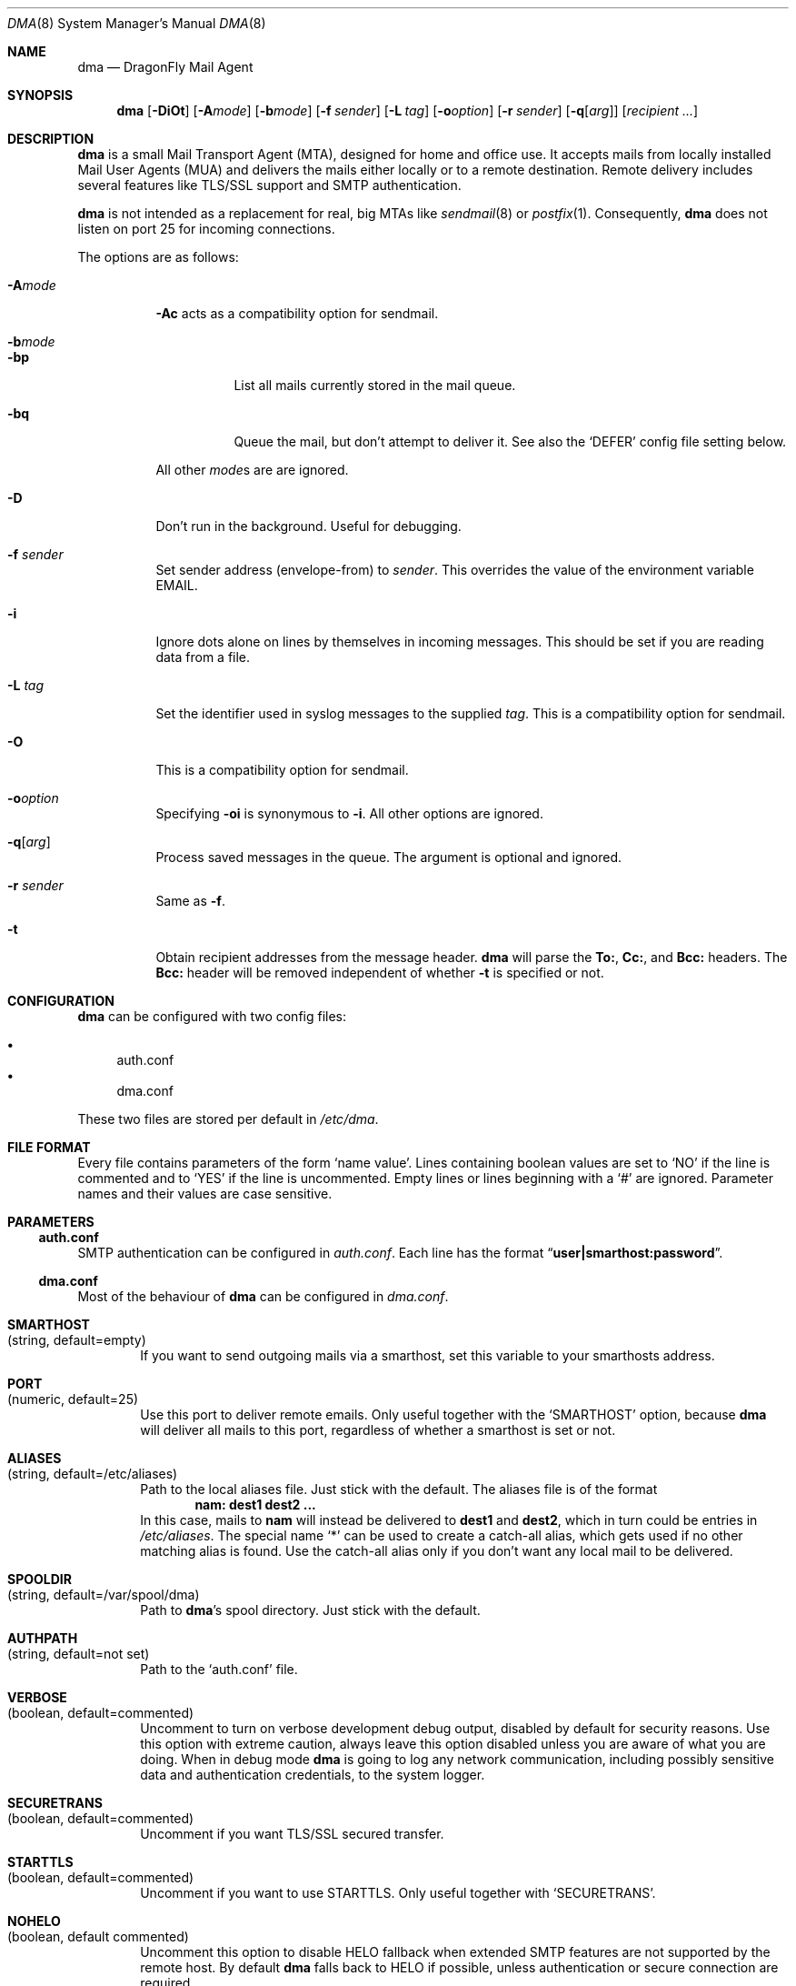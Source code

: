 .\"
.\" Copyright (c) 2008
.\"	The DragonFly Project.  All rights reserved.
.\"
.\" Redistribution and use in source and binary forms, with or without
.\" modification, are permitted provided that the following conditions
.\" are met:
.\"
.\" 1. Redistributions of source code must retain the above copyright
.\"    notice, this list of conditions and the following disclaimer.
.\" 2. Redistributions in binary form must reproduce the above copyright
.\"    notice, this list of conditions and the following disclaimer in
.\"    the documentation and/or other materials provided with the
.\"    distribution.
.\" 3. Neither the name of The DragonFly Project nor the names of its
.\"    contributors may be used to endorse or promote products derived
.\"    from this software without specific, prior written permission.
.\"
.\" THIS SOFTWARE IS PROVIDED BY THE COPYRIGHT HOLDERS AND CONTRIBUTORS
.\" ``AS IS'' AND ANY EXPRESS OR IMPLIED WARRANTIES, INCLUDING, BUT NOT
.\" LIMITED TO, THE IMPLIED WARRANTIES OF MERCHANTABILITY AND FITNESS
.\" FOR A PARTICULAR PURPOSE ARE DISCLAIMED.  IN NO EVENT SHALL THE
.\" COPYRIGHT HOLDERS OR CONTRIBUTORS BE LIABLE FOR ANY DIRECT, INDIRECT,
.\" INCIDENTAL, SPECIAL, EXEMPLARY OR CONSEQUENTIAL DAMAGES (INCLUDING,
.\" BUT NOT LIMITED TO, PROCUREMENT OF SUBSTITUTE GOODS OR SERVICES;
.\" LOSS OF USE, DATA, OR PROFITS; OR BUSINESS INTERRUPTION) HOWEVER CAUSED
.\" AND ON ANY THEORY OF LIABILITY, WHETHER IN CONTRACT, STRICT LIABILITY,
.\" OR TORT (INCLUDING NEGLIGENCE OR OTHERWISE) ARISING IN ANY WAY OUT
.\" OF THE USE OF THIS SOFTWARE, EVEN IF ADVISED OF THE POSSIBILITY OF
.\" SUCH DAMAGE.
.\"
.Dd October 03, 2012
.Dt DMA 8
.Os
.Sh NAME
.Nm dma
.Nd DragonFly Mail Agent
.Sh SYNOPSIS
.Nm
.Op Fl DiOt
.Op Fl A Ns Ar mode
.Op Fl b Ns Ar mode
.Op Fl f Ar sender
.Op Fl L Ar tag
.Op Fl o Ns Ar option
.Op Fl r Ar sender
.Op Fl q Ns Op Ar arg
.Op Ar recipient ...
.Sh DESCRIPTION
.Nm
is a small Mail Transport Agent (MTA), designed for home and office use.
It accepts mails from locally installed Mail User Agents (MUA) and
delivers the mails either locally or to a remote destination.
Remote delivery includes several features like TLS/SSL support and SMTP
authentication.
.Pp
.Nm
is not intended as a replacement for real, big MTAs like
.Xr sendmail 8
or
.Xr postfix 1 .
Consequently,
.Nm
does not listen on port 25 for incoming connections.
.Pp
The options are as follows:
.Bl -tag -width indent
.It Fl A Ns Ar mode
.Fl \&Ac
acts as a compatibility option for sendmail.
.It Fl b Ns Ar mode
.Bl -tag -width indent
.It Fl bp
List all mails currently stored in the mail queue.
.It Fl bq
Queue the mail, but don't attempt to deliver it.
See also the
.Sq DEFER
config file setting below.
.El
.Pp
All other
.Ar mode Ns
s are are ignored.
.It Fl D
Don't run in the background.
Useful for debugging.
.It Fl f Ar sender
Set sender address (envelope-from) to
.Ar sender .
This overrides the value of the environment variable
.Ev EMAIL .
.It Fl i
Ignore dots alone on lines by themselves in incoming messages.
This should be set if you are reading data from a file.
.It Fl L Ar tag
Set the identifier used in syslog messages to the supplied
.Ar tag .
This is a compatibility option for sendmail.
.It Fl O
This is a compatibility option for sendmail.
.It Fl o Ns Ar option
Specifying
.Fl oi
is synonymous to
.Fl i .
All other options are ignored.
.It Fl q Ns Op Ar arg
Process saved messages in the queue.
The argument is optional and ignored.
.It Fl r Ar sender
Same as
.Fl f .
.It Fl t
Obtain recipient addresses from the message header.
.Nm
will parse the
.Li To: ,
.Li Cc: ,
and
.Li Bcc:
headers.
The
.Li Bcc:
header will be removed independent of whether
.Fl t
is specified or not.
.El
.Sh CONFIGURATION
.Nm
can be configured with two config files:
.Pp
.Bl -bullet -compact
.It
auth.conf
.It
dma.conf
.El
.Pp
These two files are stored per default in
.Pa /etc/dma .
.Sh FILE FORMAT
Every file contains parameters of the form
.Sq name value .
Lines containing boolean values are set to
.Sq NO
if the line is commented and to
.Sq YES
if the line is uncommented.
Empty lines or lines beginning with a
.Sq #
are ignored.
Parameter names and their values are case sensitive.
.Sh PARAMETERS
.Ss auth.conf
SMTP authentication can be configured in
.Pa auth.conf .
Each line has the format
.Dq Li user|smarthost:password .
.Ss dma.conf
Most of the behaviour of
.Nm
can be configured in
.Pa dma.conf .
.Bl -tag -width 4n
.It Ic SMARTHOST Xo
(string, default=empty)
.Xc
If you want to send outgoing mails via a smarthost, set this variable to
your smarthosts address.
.It Ic PORT Xo
(numeric, default=25)
.Xc
Use this port to deliver remote emails.
Only useful together with the
.Sq SMARTHOST
option, because
.Nm
will deliver all mails to this port, regardless of whether a smarthost is set
or not.
.It Ic ALIASES Xo
(string, default=/etc/aliases)
.Xc
Path to the local aliases file.
Just stick with the default.
The aliases file is of the format
.Dl nam: dest1 dest2 ...
In this case, mails to
.Li nam
will instead be delivered to
.Li dest1
and
.Li dest2 ,
which in turn could be entries in
.Pa /etc/aliases .
The special name
.Ql *
can be used to create a catch-all alias, which gets used if no other
matching alias is found.
Use the catch-all alias only if you don't want any local mail to be
delivered.
.It Ic SPOOLDIR Xo
(string, default=/var/spool/dma)
.Xc
Path to
.Nm Ap s
spool directory.
Just stick with the default.
.It Ic AUTHPATH Xo
(string, default=not set)
.Xc
Path to the
.Sq auth.conf
file.
.It Ic VERBOSE Xo
(boolean, default=commented)
.Xc
Uncomment to turn on verbose development debug output, disabled by default
for security reasons. Use this option with extreme caution, always leave this
option disabled unless you are aware of what you are doing.
When in debug mode
.Nm
is going to log any network communication, including possibly sensitive
data and authentication credentials, to the system logger.
.It Ic SECURETRANS Xo
(boolean, default=commented)
.Xc
Uncomment if you want TLS/SSL secured transfer.
.It Ic STARTTLS Xo
(boolean, default=commented)
.Xc
Uncomment if you want to use STARTTLS.
Only useful together with
.Sq SECURETRANS .
.It Ic NOHELO Xo
(boolean, default commented)
.Xc
Uncomment this option to disable HELO fallback when extended
SMTP features are not supported by the remote host. By default
.Nm
falls back to HELO if possible, unless authentication or
secure connection are required.
.It Ic OPPORTUNISTIC_TLS Xo
(boolean, default=commented)
.Xc
Uncomment if you want to allow the STARTTLS negotiation to fail.
Most useful when
.Nm
is used without a smarthost, delivering remote messages directly to
the outside mail exchangers; in opportunistic TLS mode, the connection will
be encrypted if the remote server supports STARTTLS, but an unencrypted
delivery will still be made if the negotiation fails.
Only useful together with
.Sq SECURETRANS
and
.Sq STARTTLS .
.It Ic CERTFILE Xo
(string, default=empty)
.Xc
Path to your SSL certificate file.
.It Ic SECURE Xo
(boolean, default=commented)
.Xc
Uncomment this entry and change it to
.Sq INSECURE
to use plain text SMTP login over an insecure connection.
You have to rename this variable manually to prevent that you send your
password accidentally over an insecure connection.
.It Ic DEFER Xo
(boolean, default=commented)
.Xc
Uncomment if you want that
.Nm
defers your mail.
You have to flush your mail queue manually with the
.Fl q
option.
This option is handy if you are behind a dialup line.
.It Ic FULLBOUNCE Xo
(boolean, default=commented)
.Xc
Uncomment if you want the bounce message to include the complete original
message, not just the headers.
.It Ic MAILNAME Xo
(string, default=empty)
.Xc
The internet hostname
.Nm
uses to identify the host.
If not set or empty, the result of
.Xr gethostname 3
is used.
If
.Sq MAILNAME
is an absolute path to a file, the first line of this file will be used
as the hostname.
.It Ic MASQUERADE Xo
(string, default=empty)
.Xc
Masquerade the envelope-from addresses with this address/hostname.
Use this setting if mails are not accepted by destination mail servers
because your sender domain is invalid.
This setting is overridden by the
.Fl f
flag and the
.Ev EMAIL
environment variable.
.Pp
If
.Sq MASQUERADE
does not contain a
.Li @
sign, the string is interpreted as a host name.
For example, setting
.Sq MASQUERADE
to
.Ql john@
on host
.Ql hamlet
will send all mails as
.Ql john@hamlet ;
setting it to
.Ql percolator
will send all mails as
.Ql Sm off Va username @percolator .
.Sm on
.El
.Ss Environment variables
The behavior of
.Nm
can be influenced by some environment variables.
.Bl -tag -width 4n
.It Ev EMAIL Xo
.Xc
Used to set the sender address (envelope-from).
Use a plain address, in the form of
.Li user@example.com .
This value will be overridden when the
.Fl f
flag is used.
.El
.Sh SEE ALSO
.Xr mailaddr 7 ,
.Xr mailwrapper 8 ,
.Xr sendmail 8
.Rs
.%A "J. B. Postel"
.%T "Simple Mail Transfer Protocol"
.%O RFC 821
.Re
.Rs
.%A "J. Myers"
.%T "SMTP Service Extension for Authentication"
.%O RFC 2554
.Re
.Rs
.%A "P. Hoffman"
.%T "SMTP Service Extension for Secure SMTP over TLS"
.%O RFC 2487
.Re
.Sh HISTORY
The
.Nm
utility first appeared in
.Dx 1.11 .
.Sh AUTHORS
.Nm
was written by
.An Matthias Schmidt Aq matthias@dragonflybsd.org
and
.An Simon Schubert Aq corecode@dragonflybsd.org .
